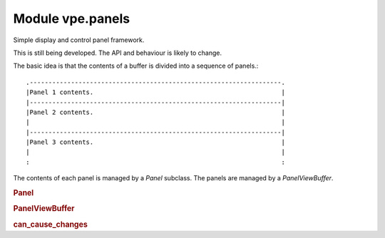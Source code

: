 Module vpe.panels
=================


.. py:module:: panels

Simple display and control panel framework.

This is still being developed. The API and behaviour is likely to change.

The basic idea is that the contents of a buffer is divided into a sequence of
panels.:

::

    .-------------------------------------------------------------------.
    |Panel 1 contents.                                                  |
    |-------------------------------------------------------------------|
    |Panel 2 contents.                                                  |
    |                                                                   |
    |-------------------------------------------------------------------|
    |Panel 3 contents.                                                  |
    |                                                                   |
    :                                                                   :

The contents of each panel is managed by a `Panel` subclass. The panels are
managed by a `PanelViewBuffer`.

.. rubric:: Panel

.. py:class:: Panel

    Part of a `PanelViewBuffer`.


    **Parameters**

    .. container:: parameters itemdetails

        *view*: PanelViewBuffer
            The parent `PanelViewBuffer`. This is set by `PanelViewBuffer` when
            a panel is added.
        *uid*: int
            A unique (within the PanelViewBuffer) for this panel.  This is set
            by `PanelViewBuffer` when a panel is added.


    **Attributes**

        .. py:attribute:: content

            The formatted content of this panel as a sequence of line.
            This should only be set by the `format_contents` method.

        .. py:attribute:: old_slice

            The buffer slice for previous content. This is set to ``None``
            by the ``apply_updates`` method.

            TODO: The reindex method must update this when it is not
            ``None``.

        .. py:attribute:: start_lidx

            The index of this panel's first line within the buffer.

    **Properties**

        .. py:property:: buf_slice()

            A slice object to select this panel's line range.

        .. py:property:: end_lidx()

            The end index of the panel;s line range.

        .. py:property:: syntax_prefix()

            A suitable prefix for syntax items in this panel.

    **Methods**

        .. py:method:: apply_syntax()

            Apply syntax highlighting for this panel.

            This may be over-ridden in subclasses that need specialised syntax
            highlighting.

            This is only called when the panel's `start_lidx` is correctly set.
            Previous panel specific syntax must be deleted by this method.

        .. py:method:: apply_updates() -> bool

            Apply any changes since the last call to this method.

            This is where modifications to the underlying Vim buffer contents are
            performed.

            **Return value**

            .. container:: returnvalue itemdetails

                True if the buffer was updated.

        .. py:method:: format_contents()

            Format this panel's contents.

            If the number of content lines changes then the parent view's
            `notify_size_change` method is invoked. If this results in the
            formatted contents changing then the parent view's
            `notify_content_change` method is invoked.

            This invokes the `on_format_contents` method, which is responsible for
            filling the `content` list.

        .. py:method:: on_format_contents() -> None

            Format the content of this panel.

            The content is stored as a sequence of lines in the `content` property.
            This needs to be over-ridden in concrete subclasses.

        .. py:method:: reindex(idx: int) -> int

            Update the line index information for this panel.

            This is invoked when a panel is first added to a `PanelViewBuffer` and
            when the `PanelViewBuffer` determines that the panel's starting line
            may have changed.

            **Parameters**

            .. container:: parameters itemdetails

                *idx*: int
                    The start line index for this panel.

            **Return value**

            .. container:: returnvalue itemdetails

                The start line index for any following panel.

        .. py:method:: set_view(view: PanelViewBuffer,uid: int)

            Set the parent `PanelViewBuffer`.


            **Parameters**

            .. container:: parameters itemdetails

                *view*: PanelViewBuffer
                    The parent `PanelViewBuffer`.
                *uid*: int
                    The PanelViewBuffer unique ID for this panel.

.. rubric:: PanelViewBuffer

.. py:class:: PanelViewBuffer(*args,**kwargs)

    A `ScratchBuffer` organised as vertical sequence of panels.

    This provides support for the content of panels to be independently
    updated. The PanelView is responsible for making the buffer correctly
    reflect the content of the constituent panels.

    Each panel is responsible for notifying its parent PanelViewBuffer when
    significant changes have occurred, such as lines being added, removed or
    modified.

    **Properties**

        .. py:property:: data()

            The data store for this panel view.

        .. py:property:: panels()

            The sequence of panels for this display buffer.

    **Methods**

        .. py:method:: add_panel(panel: Panel)

            Add a panel to the end of the panel list.

        .. py:method:: format_panel(panel: Panel)

            Make a panel refresh itself.

        .. py:method:: insert_panel(panel: Panel,index: int)

            Insert a panel into the panel list.

            The new panel's content must be empty.

            **Parameters**

            .. container:: parameters itemdetails

                *panel*: Panel
                    The panel to insert.
                *index*: int
                    Where to insert the panel.

        .. py:method:: notify_content_change(panel: Panel)

            Handle notification that a panel's content has changed.


            **Parameters**

            .. container:: parameters itemdetails

                *panel*: Panel
                    The panel that has changed.

        .. py:method:: notify_size_change()

            Handle notification that some panel's size has changed.

        .. py:method:: on_buf_enter()

            Invoked each time the buffer is entered.

            Subclasses may extend this.

        .. py:method:: on_reindex()

            Perform special processing when line reindexing has occurred.

            Subclasses may over-ride this.

        .. py:method:: on_set_syntax()

            Perform special processing when syntax is defined.

            Subclasses may over-ride this.

        .. py:method:: on_updates_applied(changes_occurred: bool)

            Perform special processing when buffer has been refreshed.

            Subclasses may over-ride this.

            **Parameters**

            .. container:: parameters itemdetails

                *changes_occurred*: bool
                    True if changes to the buffer have been made.

        .. py:method:: remove_panel(panel: Panel)

            Remove a panel from the panel list.


            **Parameters**

            .. container:: parameters itemdetails

                *panel*: Panel
                    The panel to remove. It *must* be present.

        .. py:method:: schedule_win_op(key,func,*args)

            Schedule an operation for when the buffer appears in a window.

.. rubric:: can_cause_changes

.. py:function:: can_cause_changes(method)

    Decorator for `Panel` methods that can cause visible changes.
